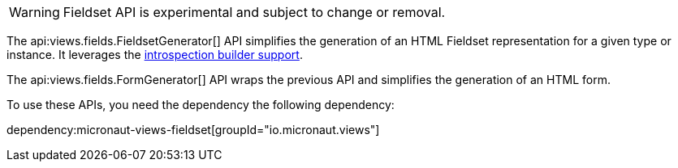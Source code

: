 WARNING: Fieldset API is experimental and subject to change or removal.

The api:views.fields.FieldsetGenerator[] API simplifies the generation of an HTML Fieldset representation for a given type or instance. It leverages the https://docs.micronaut.io/latest/guide/#introspectionBuilders[introspection builder support].

The api:views.fields.FormGenerator[] API wraps the previous API and simplifies the generation of an HTML form.

To use these APIs, you need the dependency the following dependency:

dependency:micronaut-views-fieldset[groupId="io.micronaut.views"]

